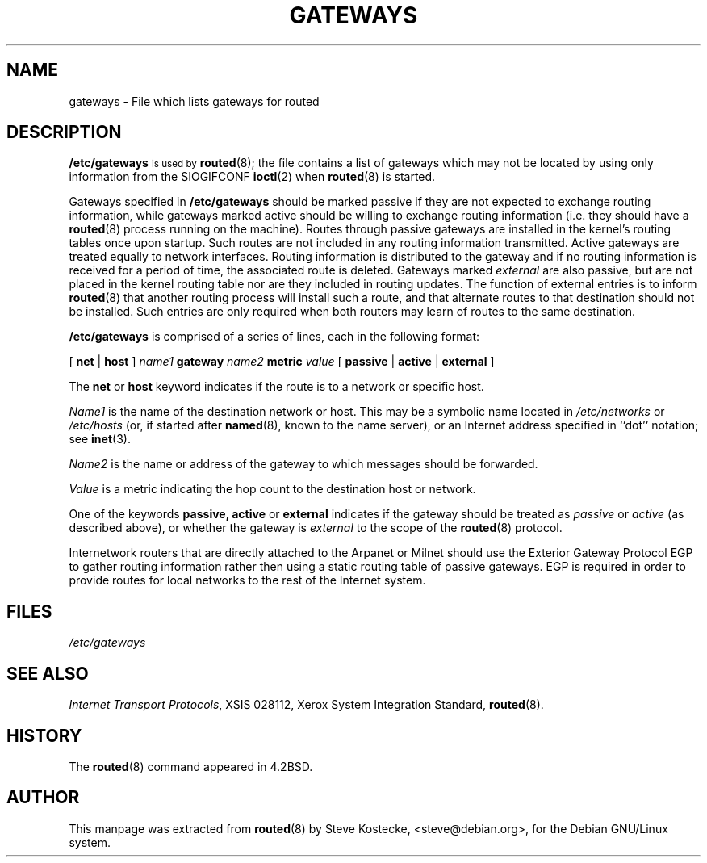 .\" Copyright (c) 1983, 1991, 1993
.\"	The Regents of the University of California.  All rights reserved.
.\"
.\" Redistribution and use in source and binary forms, with or without
.\" modification, are permitted provided that the following conditions
.\" are met:
.\" 1. Redistributions of source code must retain the above copyright
.\"    notice, this list of conditions and the following disclaimer.
.\" 2. Redistributions in binary form must reproduce the above copyright
.\"    notice, this list of conditions and the following disclaimer in the
.\"    documentation and/or other materials provided with the distribution.
.\" 3. All advertising materials mentioning features or use of this software
.\"    must display the following acknowledgement:
.\"	This product includes software developed by the University of
.\"	California, Berkeley and its contributors.
.\" 4. Neither the name of the University nor the names of its contributors
.\"    may be used to endorse or promote products derived from this software
.\"    without specific prior written permission.
.\"
.\" THIS SOFTWARE IS PROVIDED BY THE REGENTS AND CONTRIBUTORS ``AS IS'' AND
.\" ANY EXPRESS OR IMPLIED WARRANTIES, INCLUDING, BUT NOT LIMITED TO, THE
.\" IMPLIED WARRANTIES OF MERCHANTABILITY AND FITNESS FOR A PARTICULAR PURPOSE
.\" ARE DISCLAIMED.  IN NO EVENT SHALL THE REGENTS OR CONTRIBUTORS BE LIABLE
.\" FOR ANY DIRECT, INDIRECT, INCIDENTAL, SPECIAL, EXEMPLARY, OR CONSEQUENTIAL
.\" DAMAGES (INCLUDING, BUT NOT LIMITED TO, PROCUREMENT OF SUBSTITUTE GOODS
.\" OR SERVICES; LOSS OF USE, DATA, OR PROFITS; OR BUSINESS INTERRUPTION)
.\" HOWEVER CAUSED AND ON ANY THEORY OF LIABILITY, WHETHER IN CONTRACT, STRICT
.\" LIABILITY, OR TORT (INCLUDING NEGLIGENCE OR OTHERWISE) ARISING IN ANY WAY
.\" OUT OF THE USE OF THIS SOFTWARE, EVEN IF ADVISED OF THE POSSIBILITY OF
.\" SUCH DAMAGE.
.\"
.\"     From: @(#)routed.8	6.6 (Berkeley) 3/16/91
.\"	From: @(#)routed.8	8.2 (Berkeley) 12/11/93
.\"	From: NetBSD: routed.8,v 1.6 1995/03/18 15:00:38 cgd Exp
.\"	Id: routed.8,v 1.3 1996/11/25 16:37:43 dholland Exp 
.\"
.\" This manpage was extracted from routed.8 by Steve Kostecke,
.\" <steve@debian.org>, for the Debian GNU/Linux System on
.\" July 5, 1999.
.\"
.TH GATEWAYS 5 "5 July 1999" "Debian" "Debian GNU/Linux Manual"
.SH NAME
gateways \- File which lists gateways for routed
.SH "DESCRIPTION"
.B /etc/gateways
.SM
is used by
.BR routed (8);
the file contains a list of gateways which may not be located by
using only information from the SIOGIFCONF
.BR ioctl (2)
when 
.BR routed (8)
is started.
.PP
Gateways specified in
.B /etc/gateways
should be marked passive
if they are not expected to exchange routing information,
while gateways marked active
should be willing to exchange routing information (i.e.
they should have a
.BR routed (8)
process running on the machine).
Routes through passive gateways are installed in the
kernel's routing tables once upon startup.
Such routes are not included in
any routing information transmitted.
Active gateways are treated equally to network
interfaces.  Routing information is distributed
to the gateway and if no routing information is
received for a period of time, the associated
route is deleted.
Gateways marked
.I external
are also passive, but are not placed in the kernel
routing table nor are they included in routing updates.
The function of external entries is to inform
.BR routed (8)
that another routing process
will install such a route, and that alternate routes to that
destination should not be installed. Such entries are only
required when both routers may learn of routes to the same
destination.
.PP
.B /etc/gateways
is comprised of a series of lines, each in the following format:
.PP
.RB "[ " "net " "| " "host " "]"
.IB "name1 " "gateway " "name2 " "metric " "value"
.RB "[ " "passive " "| " "active " "| " "external " "]"
.PP
The 
.B net
or
.B host
keyword indicates if the route is to a network or specific host.
.PP
.I Name1
is the name of the destination network or host.  This may be a
symbolic name located in
.I /etc/networks
or
.I /etc/hosts
(or, if started after
.BR named (8),
known to the name server), 
or an Internet address specified in ``dot'' notation; see
.BR inet (3).
.PP
.I Name2
is the name or address of the gateway to which messages should
be forwarded.
.PP
.I Value
is a metric indicating the hop count to the destination host
or network.
.PP
One of the keywords
.BR passive,
.B active
or
.B external
indicates if the gateway should be treated as 
.I passive
or
.I active
(as described above),
or whether the gateway is
.I external
to the scope of the
.BR routed (8)
protocol.
.PP
Internetwork routers that are directly attached to the Arpanet
or Milnet should use the Exterior Gateway Protocol EGP to gather
routing information rather then using a static routing table of
passive gateways. EGP is required in order to provide routes for
local networks to the rest of the Internet system.
.SH FILES
.I /etc/gateways
.SH SEE ALSO
.IR "Internet Transport Protocols", 
XSIS 028112, Xerox System Integration Standard,
.BR routed (8).
.SH HISTORY
The
.BR routed (8)
command appeared in 4.2BSD.
.SH AUTHOR
This manpage was extracted from 
.BR routed (8)
by Steve Kostecke, <steve@debian.org>, for the Debian GNU/Linux system.
